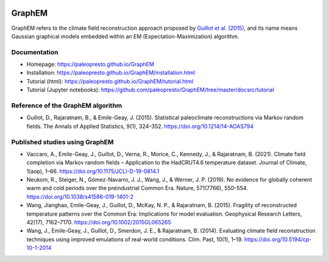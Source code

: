 .. image:: https://img.shields.io/github/last-commit/paleopresto/GraphEM/main
    :target: https://github.com/paleopresto/GraphEM

.. image:: https://img.shields.io/github/license/paleopresto/GraphEM
    :target: https://github.com/paleopresto/GraphEM/blob/master/LICENSE

.. image:: https://img.shields.io/pypi/pyversions/GraphEM
    :target: https://pypi.org/project/GraphEM

.. image:: https://img.shields.io/pypi/v/GraphEM.svg
    :target: https://pypi.org/project/GraphEM

*******
GraphEM
*******

GraphEM refers to the climate field reconstruction approach proposed by `Guillot et al. (2015) <https://doi.org/10.1214/14-AOAS794>`_, and its name means Gaussian graphical models embedded within an EM (Expectation-Maximization) algorithm.

Documentation
=============

+ Homepage: https://paleopresto.github.io/GraphEM
+ Installation: https://paleopresto.github.io/GraphEM/installation.html
+ Tutorial (html): https://paleopresto.github.io/GraphEM/tutorial.html
+ Tutorial (Jupyter notebooks): https://github.com/paleopresto/GraphEM/tree/master/docsrc/tutorial

Reference of the GraphEM algorithm
==================================

+ Guillot, D., Rajaratnam, B., & Emile-Geay, J. (2015). Statistical paleoclimate reconstructions via Markov random fields. The Annals of Applied Statistics, 9(1), 324–352. https://doi.org/10.1214/14-AOAS794

Published studies using GraphEM
===============================

+ Vaccaro, A., Emile-Geay, J., Guillot, D., Verna, R., Morice, C., Kennedy, J., & Rajaratnam, B. (2021). Climate field completion via Markov random fields – Application to the HadCRUT4.6 temperature dataset. Journal of Climate, 1(aop), 1–66. https://doi.org/10.1175/JCLI-D-19-0814.1
+ Neukom, R., Steiger, N., Gómez-Navarro, J. J., Wang, J., & Werner, J. P. (2019). No evidence for globally coherent warm and cold periods over the preindustrial Common Era. Nature, 571(7766), 550–554. https://doi.org/10.1038/s41586-019-1401-2
+ Wang, Jianghao, Emile-Geay, J., Guillot, D., McKay, N. P., & Rajaratnam, B. (2015). Fragility of reconstructed temperature patterns over the Common Era: Implications for model evaluation. Geophysical Research Letters, 42(17), 7162–7170. https://doi.org/10.1002/2015GL065265
+ Wang, J., Emile-Geay, J., Guillot, D., Smerdon, J. E., & Rajaratnam, B. (2014). Evaluating climate field reconstruction techniques using improved emulations of real-world conditions. Clim. Past, 10(1), 1–19. https://doi.org/10.5194/cp-10-1-2014

